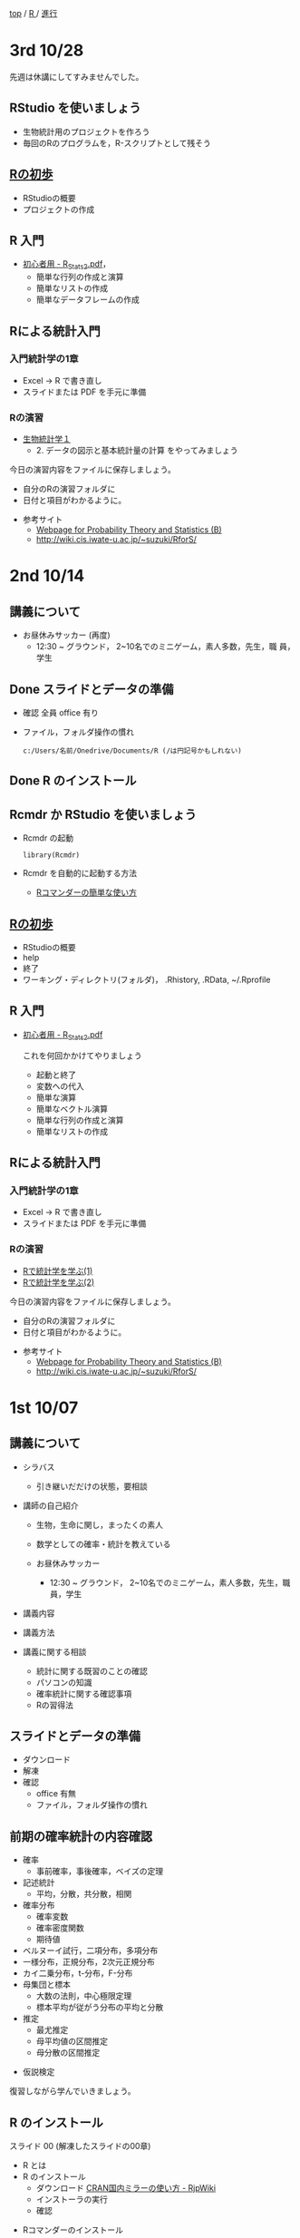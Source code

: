 [[https://masayuki054.hatenablog.com/entry/2021/03/11/103431][top]] / [[https://masayuki054.hatenablog.com/entry/2021/10/06/101325?_ga=2.170599136.1369059129.1633482592-251679600.1592307203][R ]]/ [[https://masayuki054.hatenablog.com/entry/2021/10/06/103338?_ga=2.200886382.1369059129.1633482592-251679600.1592307203][進行]]

* 3rd 10/28

  先週は休講にしてすみませんでした。
  
** RStudio を使いましょう
   - 生物統計用のプロジェクトを作ろう
   - 毎回のRのプログラムを，R-スクリプトとして残そう 
     
** [[https://oku.edu.mie-u.ac.jp/~okumura/stat/first.html][Rの初歩]]
   - RStudioの概要
   - プロジェクトの作成

** R 入門
   - [[http://chianti.ucsd.edu/~rsaito/ENTRY1/WEB_RS3/PDF/JPN/Texts/R_Stats2.pdf][初心者用 - R_Stats2.pdf]]，
     - 簡単な行列の作成と演算
     - 簡単なリストの作成
     - 簡単なデータフレームの作成
     

** Rによる統計入門
   
*** 入門統計学の1章
   - Excel -> R で書き直し
   - スライドまたは PDF を手元に準備

*** Rの演習
    - [[http://lbm.ab.a.u-tokyo.ac.jp/~omori/noko/distribution.html][生物統計学１]]
      - 2. データの図示と基本統計量の計算 をやってみましょう

    今日の演習内容をファイルに保存しましょう。
    - 自分のRの演習フォルダに
    - 日付と項目がわかるように。

   - 参考サイト
     - [[http://whitewell.sakura.ne.jp/R/][Webpage for Probability Theory and Statistics (B)]]
     - http://wiki.cis.iwate-u.ac.jp/~suzuki/RforS/ 

* 2nd 10/14
  
** 講義について

   - お昼休みサッカー (再度)
     - 12:30 ~ グラウンド， 2~10名でのミニゲーム，素人多数，先生，職
       員，学生

** Done スライドとデータの準備

   - 確認 全員 office 有り
   - ファイル，フォルダ操作の慣れ

     : c:/Users/名前/Onedrive/Documents/R (/は円記号かもしれない)
 
** Done R のインストール
   CLOSED: [2021-10-13 水 21:09]
   
** Rcmdr か RStudio を使いましょう
   - Rcmdr の起動       
     : library(Rcmdr)

   - Rcmdr を自動的に起動する方法
     - [[http://plaza.umin.ac.jp/~takeshou/R/Rcmdrfirst.html][Rコマンダーの簡単な使い方]]
     
** [[https://oku.edu.mie-u.ac.jp/~okumura/stat/first.html][Rの初歩]]
   - RStudioの概要
   - help
   - 終了
   - ワーキング・ディレクトリ(フォルダ)， .Rhistory, .RData, ~/.Rprofile
      
** R 入門

   - [[http://chianti.ucsd.edu/~rsaito/ENTRY1/WEB_RS3/PDF/JPN/Texts/R_Stats2.pdf][初心者用 - R_Stats2.pdf]]

     これを何回かかけてやりましょう
     - 起動と終了
     - 変数への代入
     - 簡単な演算
     - 簡単なベクトル演算
     - 簡単な行列の作成と演算
     - 簡単なリストの作成

** Rによる統計入門
   
*** 入門統計学の1章
   - Excel -> R で書き直し
   - スライドまたは PDF を手元に準備

*** Rの演習
    - [[http://whitewell.sakura.ne.jp/R/Rstatistics-01.html][Rで統計学を学ぶ(1)]]
    - [[http://whitewell.sakura.ne.jp/R/Rstatistics-02.html][Rで統計学を学ぶ(2)]]

    今日の演習内容をファイルに保存しましょう。
    - 自分のRの演習フォルダに
    - 日付と項目がわかるように。


   - 参考サイト
     - [[http://whitewell.sakura.ne.jp/R/][Webpage for Probability Theory and Statistics (B)]]
     - http://wiki.cis.iwate-u.ac.jp/~suzuki/RforS/ 


* 1st 10/07
  
** 講義について

   - シラバス

     - 引き継いだだけの状態，要相談
    
   - 講師の自己紹介

     - 生物，生命に関し，まったくの素人

     - 数学としての確率・統計を教えている

     - お昼休みサッカー

       - 12:30 ~ グラウンド， 2~10名でのミニゲーム，素人多数，先生，職
         員，学生

   - 講義内容
    
   - 講義方法
   - 講義に関する相談
     - 統計に関する既習のことの確認
     - パソコンの知識
     - 確率統計に関する確認事項
     - Rの習得法

      
** スライドとデータの準備

   - ダウンロード
   - 解凍
   - 確認
     - office 有無
     - ファイル，フォルダ操作の慣れ
 
** 前期の確率統計の内容確認
   
   - 確率
     - 事前確率，事後確率，ベイズの定理
   - 記述統計
     - 平均，分散，共分散，相関
   - 確率分布
     - 確率変数
     - 確率密度関数
     - 期待値
   - ベルヌーイ試行，二項分布，多項分布
   - 一様分布，正規分布，2次元正規分布
   - カイ二乗分布，t-分布，F-分布
   - 母集団と標本
     - 大数の法則，中心極限定理
     - 標本平均が従がう分布の平均と分散
   - 推定
     - 最尤推定
     - 母平均値の区間推定
     - 母分散の区間推定
  - 仮説検定

  復習しながら学んでいきましょう。
       
** R のインストール
   
   スライド 00 (解凍したスライドの00章)
   - R とは
   - R のインストール
     - ダウンロード [[http://www.okadajp.org/RWiki/?CRAN%E5%9B%BD%E5%86%85%E3%83%9F%E3%83%A9%E3%83%BC%E3%81%AE%E4%BD%BF%E3%81%84%E6%96%B9][CRAN国内ミラーの使い方 - RjpWiki]]
     - インストーラの実行
     - 確認
  - Rコマンダーのインストール
    - R の起動
    - R のパッケージインストール
      : install.packages("Rcmdr")
    - Rcmdr の起動       
      : library(Rcmdr)

